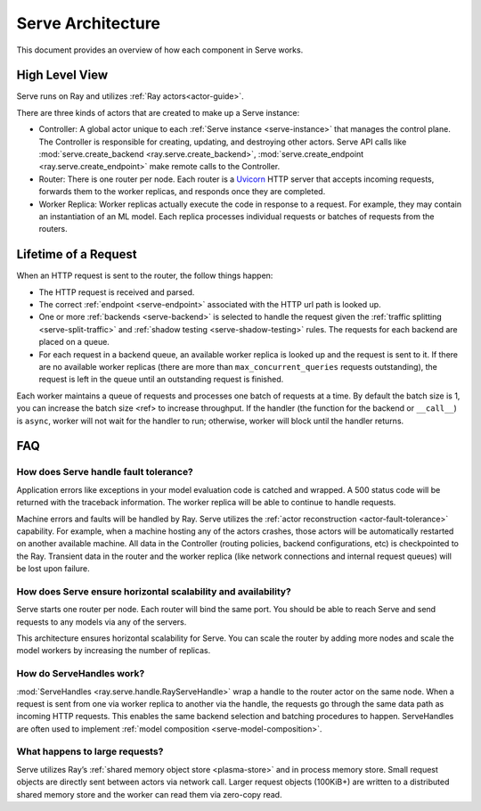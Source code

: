 Serve Architecture
==================
This document provides an overview of how each component in Serve works.

.. image:: architecture.svg
    :align: center
    :width: 600px

High Level View
---------------

Serve runs on Ray and utilizes :ref:`Ray actors<actor-guide>`.

There are three kinds of actors that are created to make up a Serve instance:

- Controller: A global actor unique to each :ref:`Serve instance <serve-instance>` that manages
  the control plane. The Controller is responsible for creating, updating, and
  destroying other actors. Serve API calls like :mod:`serve.create_backend <ray.serve.create_backend>`,
  :mod:`serve.create_endpoint <ray.serve.create_endpoint>` make remote calls to the Controller.
- Router: There is one router per node. Each router is a `Uvicorn <https://www.uvicorn.org/>`_ HTTP
  server that accepts incoming requests, forwards them to the worker replicas, and
  responds once they are completed.
- Worker Replica: Worker replicas actually execute the code in response to a
  request. For example, they may contain an instantiation of an ML model. Each
  replica processes individual requests or batches of requests from the routers.


Lifetime of a Request
---------------------
When an HTTP request is sent to the router, the follow things happen:

- The HTTP request is received and parsed.
- The correct :ref:`endpoint <serve-endpoint>` associated with the HTTP url path is looked up.
- One or more :ref:`backends <serve-backend>` is selected to handle the request given the :ref:`traffic
  splitting <serve-split-traffic>` and :ref:`shadow testing <serve-shadow-testing>` rules. The requests for each backend
  are placed on a queue.
- For each request in a backend queue, an available worker replica is looked up
  and the request is sent to it. If there are no available worker replicas (there
  are more than ``max_concurrent_queries`` requests outstanding), the request
  is left in the queue until an outstanding request is finished.

Each worker maintains a queue of requests and processes one batch of requests at
a time. By default the batch size is 1, you can increase the batch size <ref> to
increase throughput. If the handler (the function for the backend or
``__call__``) is ``async``, worker will not wait for the handler to run;
otherwise, worker will block until the handler returns.

FAQ
-------
How does Serve handle fault tolerance?
^^^^^^^^^^^^^^^^^^^^^^^^^^^^^^^^^^^^^^

Application errors like exceptions in your model evaluation code is catched and
wrapped. A 500 status code will be returned with the traceback information. The
worker replica will be able to continue to handle requests.

Machine errors and faults will be handled by Ray. Serve utilizes the :ref:`actor
reconstruction <actor-fault-tolerance>` capability. For example, when a machine hosting any of the
actors crashes, those actors will be automatically restarted on another
available machine. All data in the Controller (routing policies, backend
configurations, etc) is checkpointed to the Ray. Transient data in the
router and the worker replica (like network connections and internal request
queues) will be lost upon failure.

How does Serve ensure horizontal scalability and availability?
^^^^^^^^^^^^^^^^^^^^^^^^^^^^^^^^^^^^^^^^^^^^^^^^^^^^^^^^^^^^^^

Serve starts one router per node. Each router will bind the same port. You
should be able to reach Serve and send requests to any models via any of the
servers.

This architecture ensures horizontal scalability for Serve. You can scale the
router by adding more nodes and scale the model workers by increasing the number
of replicas.

How do ServeHandles work?
^^^^^^^^^^^^^^^^^^^^^^^^^

:mod:`ServeHandles <ray.serve.handle.RayServeHandle>` wrap a handle to the router actor on the same node. When a
request is sent from one via worker replica to another via the handle, the
requests go through the same data path as incoming HTTP requests. This enables
the same backend selection and batching procedures to happen. ServeHandles are
often used to implement :ref:`model composition <serve-model-composition>`.


What happens to large requests?
^^^^^^^^^^^^^^^^^^^^^^^^^^^^^^^

Serve utilizes Ray’s :ref:`shared memory object store <plasma-store>` and in process memory
store. Small request objects are directly sent between actors via network
call. Larger request objects (100KiB+) are written to a distributed shared
memory store and the worker can read them via zero-copy read.
